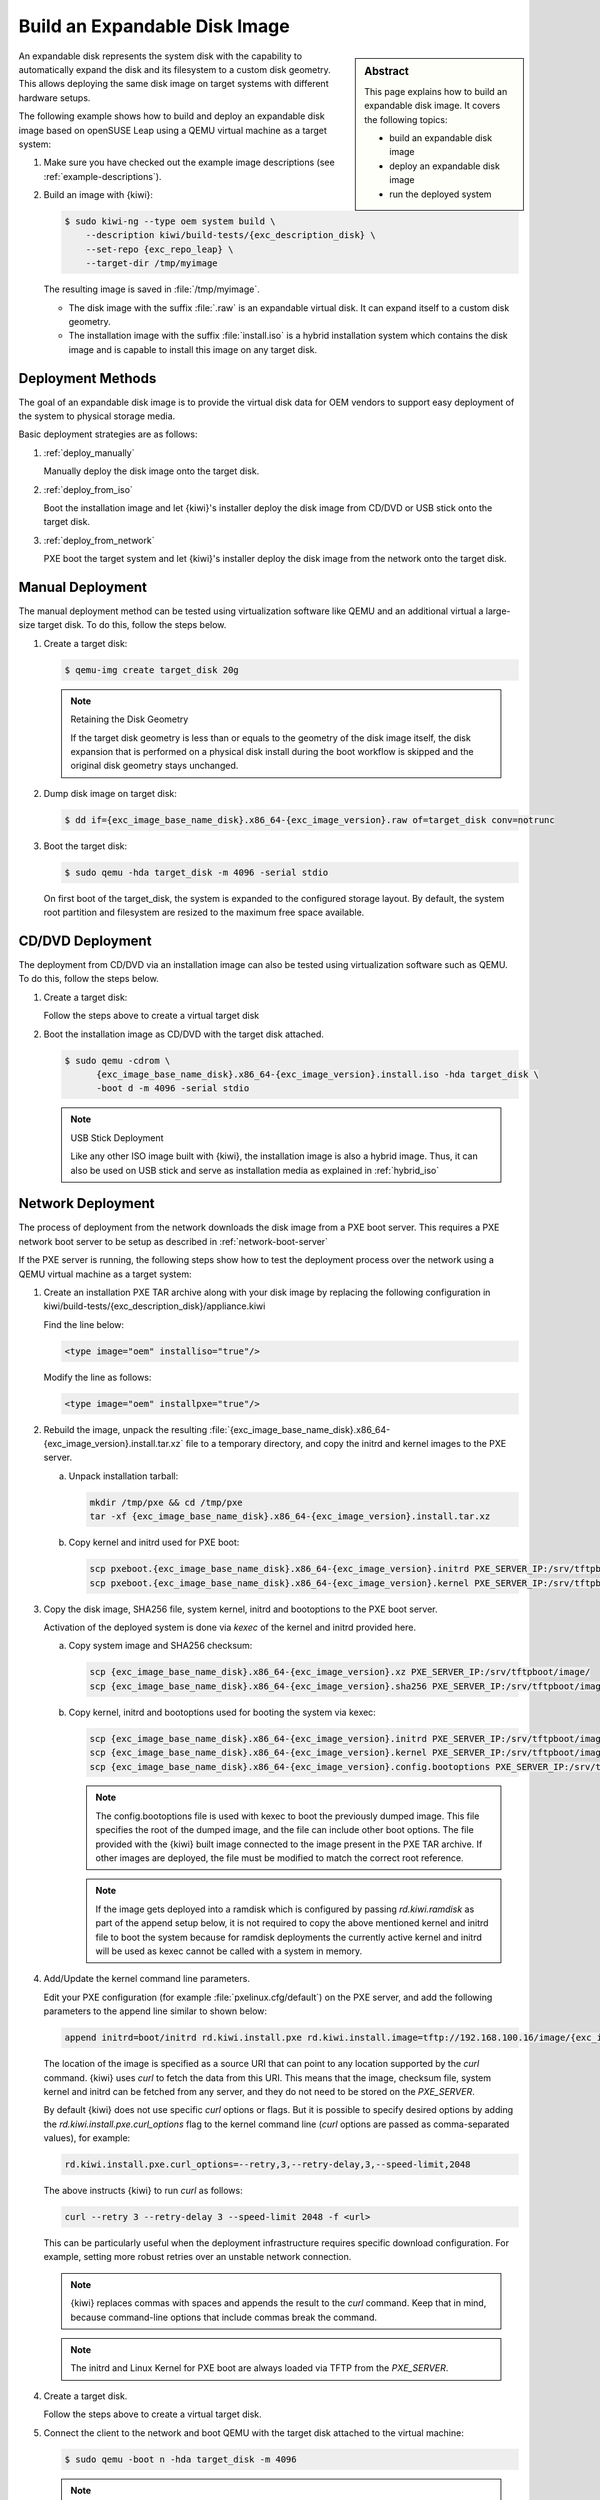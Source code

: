 .. _expandable_disk:

Build an Expandable Disk Image
==============================

.. sidebar:: Abstract

   This page explains how to build an expandable disk image.
   It covers the following topics:

   * build an expandable disk image
   * deploy an expandable disk image
   * run the deployed system

An expandable disk represents the system disk with the capability to automatically
expand the disk and its filesystem to a custom disk geometry. This
allows deploying the same disk image on target systems with different
hardware setups.

The following example shows how to build and deploy an expandable disk image
based on openSUSE Leap using a QEMU virtual machine as a target
system:

1. Make sure you have checked out the example image descriptions (see :ref:`example-descriptions`).

2. Build an image with {kiwi}:

   .. code:: bash

       $ sudo kiwi-ng --type oem system build \
           --description kiwi/build-tests/{exc_description_disk} \
           --set-repo {exc_repo_leap} \
           --target-dir /tmp/myimage

   The resulting image is saved in :file:`/tmp/myimage`.

   * The disk image with the suffix :file:`.raw` is an expandable
     virtual disk. It can expand itself to a custom disk geometry.

   * The installation image with the suffix :file:`install.iso` is a
     hybrid installation system which contains the disk image and is
     capable to install this image on any target disk.

.. _deployment_methods:

Deployment Methods
------------------

The goal of an expandable disk image is to provide the virtual
disk data for OEM vendors to support easy deployment of the system to
physical storage media.

Basic deployment strategies are as follows:

1. :ref:`deploy_manually`

   Manually deploy the disk image onto the target disk.

2. :ref:`deploy_from_iso`

   Boot the installation image and let {kiwi}'s installer
   deploy the disk image from CD/DVD or USB stick onto the target disk.

3. :ref:`deploy_from_network`

   PXE boot the target system and let {kiwi}'s installer
   deploy the disk image from the network onto the target disk.

.. _deploy_manually:

Manual Deployment
-----------------

The manual deployment method can be tested using virtualization software
like QEMU and an additional virtual a large-size target disk.
To do this, follow the steps below.

1. Create a target disk:

   .. code:: bash

       $ qemu-img create target_disk 20g

   .. note:: Retaining the Disk Geometry

       If the target disk geometry is less than or equals to the geometry of
       the disk image itself, the disk expansion that is performed on a physical
       disk install during the boot workflow is skipped and the
       original disk geometry stays unchanged.

2. Dump disk image on target disk:

   .. code:: bash

       $ dd if={exc_image_base_name_disk}.x86_64-{exc_image_version}.raw of=target_disk conv=notrunc

3. Boot the target disk:

   .. code:: bash

       $ sudo qemu -hda target_disk -m 4096 -serial stdio


   On first boot of the target_disk, the system is expanded to the
   configured storage layout. By default, the system root partition
   and filesystem are resized to the maximum free space available.

.. _deploy_from_iso:

CD/DVD Deployment
-----------------

The deployment from CD/DVD via an installation image can
also be tested using virtualization software such as QEMU.
To do this, follow the steps below.

1. Create a target disk:

   Follow the steps above to create a virtual target disk

2. Boot the installation image as CD/DVD with the
   target disk attached.

   .. code:: bash

       $ sudo qemu -cdrom \
             {exc_image_base_name_disk}.x86_64-{exc_image_version}.install.iso -hda target_disk \
             -boot d -m 4096 -serial stdio

   .. note:: USB Stick Deployment

       Like any other ISO image built with {kiwi}, the installation
       image is also a hybrid image. Thus, it can also be used on USB stick and
       serve as installation media as explained in
       :ref:`hybrid_iso`

.. _deploy_from_network:

Network Deployment
------------------

The process of deployment from the network downloads the disk image from a
PXE boot server. This requires a PXE network boot server to be setup
as described in :ref:`network-boot-server`

If the PXE server is running, the following steps show how to test the
deployment process over the network using a QEMU virtual machine as
a target system:

1. Create an installation PXE TAR archive along with your
   disk image by replacing the following configuration in
   kiwi/build-tests/{exc_description_disk}/appliance.kiwi

   Find the line below:

   .. code:: xml

       <type image="oem" installiso="true"/>

   Modify the line as follows:

   .. code:: xml

       <type image="oem" installpxe="true"/>


2. Rebuild the image, unpack the resulting
   :file:`{exc_image_base_name_disk}.x86_64-{exc_image_version}.install.tar.xz`
   file to a temporary directory, and copy the initrd and kernel images to
   the PXE server.

   a) Unpack installation tarball:

      .. code:: bash

          mkdir /tmp/pxe && cd /tmp/pxe
          tar -xf {exc_image_base_name_disk}.x86_64-{exc_image_version}.install.tar.xz

   b) Copy kernel and initrd used for PXE boot:

      .. code:: bash

          scp pxeboot.{exc_image_base_name_disk}.x86_64-{exc_image_version}.initrd PXE_SERVER_IP:/srv/tftpboot/boot/initrd
          scp pxeboot.{exc_image_base_name_disk}.x86_64-{exc_image_version}.kernel PXE_SERVER_IP:/srv/tftpboot/boot/linux

3. Copy the disk image, SHA256 file, system kernel, initrd and bootoptions to
   the PXE boot server.

   Activation of the deployed system is done via `kexec` of the kernel
   and initrd provided here.

   a) Copy system image and SHA256 checksum:

      .. code:: bash

          scp {exc_image_base_name_disk}.x86_64-{exc_image_version}.xz PXE_SERVER_IP:/srv/tftpboot/image/
          scp {exc_image_base_name_disk}.x86_64-{exc_image_version}.sha256 PXE_SERVER_IP:/srv/tftpboot/image/

   b) Copy kernel, initrd and bootoptions used for booting the system via kexec:

      .. code:: bash

          scp {exc_image_base_name_disk}.x86_64-{exc_image_version}.initrd PXE_SERVER_IP:/srv/tftpboot/image/
          scp {exc_image_base_name_disk}.x86_64-{exc_image_version}.kernel PXE_SERVER_IP:/srv/tftpboot/image/
          scp {exc_image_base_name_disk}.x86_64-{exc_image_version}.config.bootoptions PXE_SERVER_IP:/srv/tftpboot/image/

      .. note::

         The config.bootoptions file is used with kexec to boot the previously
         dumped image. This file specifies the root of the dumped image, and the
         file can include other boot options. The file provided with the {kiwi}
         built image connected to the image present in the PXE TAR archive. If
         other images are deployed, the file must be modified to match the
         correct root reference.

      .. note::

         If the image gets deployed into a ramdisk which is configured
         by passing `rd.kiwi.ramdisk` as part of the append setup below,
         it is not required to copy the above mentioned kernel and initrd
         file to boot the system because for ramdisk deployments the
         currently active kernel and initrd will be used as kexec cannot
         be called with a system in memory.

4. Add/Update the kernel command line parameters.

   Edit your PXE configuration (for example :file:`pxelinux.cfg/default`) on
   the PXE server, and add the following parameters to the append line similar to shown below:

   .. code:: bash

       append initrd=boot/initrd rd.kiwi.install.pxe rd.kiwi.install.image=tftp://192.168.100.16/image/{exc_image_base_name_disk}.x86_64-{exc_image_version}.xz

   The location of the image is specified as a source URI that can point
   to any location supported by the `curl` command. {kiwi} uses `curl` to fetch
   the data from this URI. This means that the image, checksum file, system kernel
   and initrd can be fetched from any server, and they do not need to be stored
   on the `PXE_SERVER`.

   By default {kiwi} does not use specific `curl` options or flags. But it is
   possible to specify desired options by adding the
   `rd.kiwi.install.pxe.curl_options` flag to the kernel command line (`curl`
   options are passed as comma-separated values), for example:

   .. code:: bash

       rd.kiwi.install.pxe.curl_options=--retry,3,--retry-delay,3,--speed-limit,2048

   The above instructs {kiwi} to run `curl` as follows:

   .. code:: bash

       curl --retry 3 --retry-delay 3 --speed-limit 2048 -f <url>

   This can be particularly useful when the deployment infrastructure requires
   specific download configuration. For example, setting more robust retries
   over an unstable network connection.

   .. note::

      {kiwi} replaces commas with spaces and appends the result to the `curl`
      command. Keep that in mind, because command-line options that include
      commas break the command.

   .. note::

      The initrd and Linux Kernel for PXE boot are always loaded via TFTP
      from the `PXE_SERVER`.

4. Create a target disk.

   Follow the steps above to create a virtual target disk.

5. Connect the client to the network and boot QEMU with the target disk
   attached to the virtual machine:

   .. code:: bash

      $ sudo qemu -boot n -hda target_disk -m 4096

   .. note:: QEMU bridged networking

      To connect QEMU to the network, we recommend to
      setup a network bridge on the host system and connect QEMU
      to it via a custom /etc/qemu-ifup configuration. For details, see
      https://en.wikibooks.org/wiki/QEMU/Networking

.. _oem_customize:

OEM Customization
-----------------

The deployment process of an OEM image can be customized using
the `oemconfig` element. This element is a child section of the `type`
element, for example:

.. code:: xml

   <oemconfig>
     <oem-swapsize>512</oem-swapsize>
   </oemconfig>


Below is a losr list of optional `oem` element settings.

oemconfig.oem-resize
  Determines if the disk has the capability to expand itself to
  a new disk geometry or not. By default, this feature is activated.
  The implementation of the resize capability is done in a dracut
  module packaged as `dracut-kiwi-oem-repart`. If `oem-resize` is
  set to false, the installation of the corresponding dracut package
  can be skipped as well.

oemconfig.oem-boot-title
  By default, the string OEM is used as the boot manager menu
  entry when KIWI creates the GRUB configuration during deployment.
  The `oem-boot-title` element allows you to set a custom name for the
  grub menu entry. This value is represented by the
  ``kiwi_oemtitle`` variable in the initrd.

oemconfig.oem-bootwait
  Determines if the system waits for user interaction before
  continuing the boot process after the disk image has been dumped to
  the designated storage device (default value is false). This value
  is represented by the ``kiwi_oembootwait`` variable in the initrd.

oemconfig.oem-reboot
  When enabled, the system is rebooted after the disk image has
  been deployed to the designated storage device (default value is
  false). This value is represented by the ``kiwi_oemreboot``
  variable in the initrd.

oemconfig.oem-reboot-interactive
  When enabled, the system is rebooted after the disk image has
  been deployed to the designated storage device (default value is
  false). Before the reboot, a message is displayed, and it and must be
  acknowledged by the user for the system to reboot. This
  value is represented by the ``kiwi_oemrebootinteractive`` variable
  in the initrd.

oemconfig.oem-silent-boot
  Determines if the system boots in silent mode after the disk
  image has been deployed to the designated storage device (default
  value is false). This value is represented by the
  ``kiwi_oemsilentboot`` variable in the initrd.

oemconfig.oem-shutdown
  Determines if the system is powered down after the disk image
  has been deployed to the designated storage device (default value
  is false). This value is represented by the ``kiwi_oemshutdown``
  variable in the initrd.

oemconfig.oem-shutdown-interactive
  Determines if the system is powered down after the disk image
  has been deployed to the designated storage device (default value
  is false). Before the shutdown a message is displayed, and it must be
  acknowledged by the user for the system to power off.
  This value is represented by the ``kiwi_oemshutdowninteractive``
  variable in the initrd

oemconfig.oem-swap
  Determines if a swap partition is be created. By default, no
  swap partition is created. This value is represented
  by the ``kiwi_oemswap`` variable in the initrd.

oemconfig.oem-swapname
  Specifies the name of the swap space. By default, the name is set to
  ``LVSwap``. The default indicates that this setting is only useful in
  combination with the LVM volume manager. In this case, the swapspace is
  configured as a volume in the volume group, and every volume requires a name.
  The name specified in `oemconfig.oem-swapname` here is used as a name of the
  swap volume.

oemconfig.oem-swapsize
  Specifies the size of the swap partition. If a swap partition is created while
  the size of the swap partition is not specified, KIWI calculates the size of
  the swap partition, and creates a swap partition at initial boot time. In this
  case, the swap partition size equals the double amount of RAM of the system.
  This value is represented by the ``kiwi_oemswapMB`` variable in the initrd.

oemconfig.oem-systemsize
  Specifies the size the operating system is allowed to occupy on the target
  disk. The size limit does not include any swap space or recovery partition
  considerations. In a setup *without* the systemdisk element, this value
  specifies the size of the root partition. In a setup that *includes* the
  systemdisk element, this value specifies the size of the LVM partition that
  contains all specified volumes. This means that the sum of all specified
  volume sizes plus the sum of the specified freespace for each volume must be
  smaller than or equal to the size specified with the `oem-systemsize` element. This
  value is represented by the variable ``kiwi_oemrootMB`` in the initrd.

oemconfig.oem-unattended
  The installation of the image to the target system occurs
  automatically without requiring user interaction. If multiple
  possible target devices are discovered, the image is deployed to
  the first device. ``kiwi_oemunattended`` in the initrd.

oemconfig.oem-unattended-id
  Selects a target disk device for the installation according to the
  specified device ID. The device ID corresponds to the name of the device for
  the configured `devicepersistency`. By default, it is the `by-uuid` device
  name. If no representation exists, for example for ramdisk devices, the UNIX
  device node can be used to select one. The given name must be present in the
  device list detected by KIWI.

oemconfig.oem-skip-verify
  Disables the checksum verification process after installing of the image to
  the target disk. The verification process computes the checksum of the image
  installed to the target. This value is then compared to the initrd embedded
  checksum generated at build time of the image. Depending on the size of the
  image and machine power, computing the checksum may take time.

.. _installmedia_customize:

Installation Media Customization
--------------------------------

The installation media created for OEM network or CD/DVD deployments can
be customized with the `installmedia` section. It is a child section of the `type`
element, for example:

.. code:: xml

   <installmedia>
     <initrd action="omit">
       <dracut module="network-legacy"/>
     </initrd>
   </installmedia>

The `installmedia` is only available for OEM image types that include the
request to create an installation media.

The `initrd` child element of `installmedia` lists dracut modules. The element's
`action` attribute determines whether the dracut module is omitted
(`action="omit"`) or added (`action="add"`). Use `action="set"` to use only the
listed modules and nothing else (that is, none of the dracut modules included by
default).
